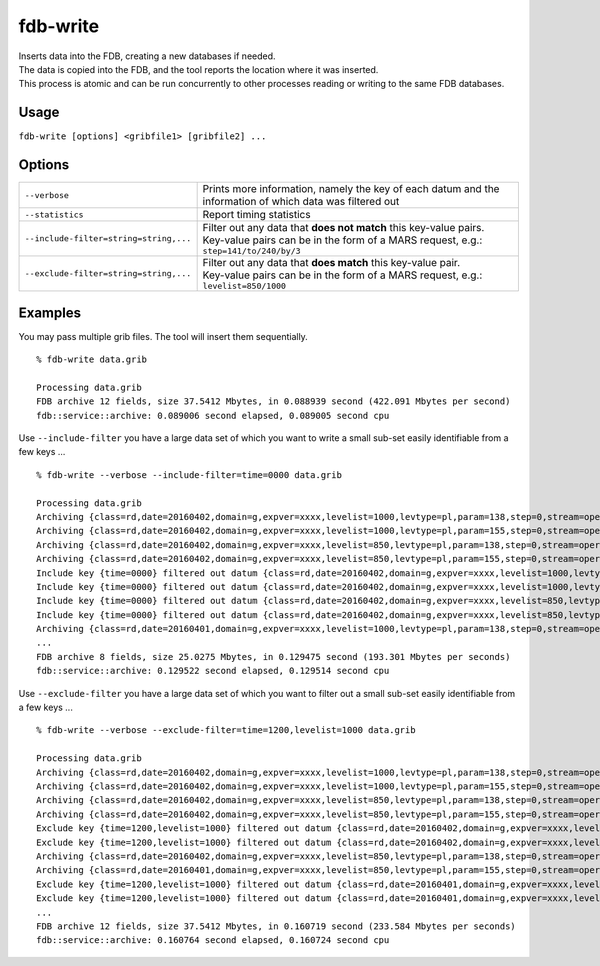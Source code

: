 fdb-write
=========

| Inserts data into the FDB, creating a new databases if needed.  
| The data is copied into the FDB, and the tool reports the location where it was inserted.  
| This process is atomic and can be run concurrently to other processes reading or writing to the same FDB databases.

Usage
-----

``fdb-write [options] <gribfile1> [gribfile2] ...``

Options
-------

+----------------------------------------+-----------------------------------------------------------------------------------------+
| ``--verbose``	                         | Prints more information, namely the key of each datum and the                           |
|                                        | information of which data was filtered out                                              |
+----------------------------------------+-----------------------------------------------------------------------------------------+
| ``--statistics``                       | Report timing statistics                                                                |
+----------------------------------------+-----------------------------------------------------------------------------------------+
| ``--include-filter=string=string,...`` | | Filter out any data that **does not match** this key-value pairs.                     |
|                                        | | Key-value pairs can be in the form of a MARS request, e.g.: ``step=141/to/240/by/3``  |
+----------------------------------------+-----------------------------------------------------------------------------------------+
| ``--exclude-filter=string=string,...`` | | Filter out any data that **does match** this key-value pair.                          | 
|                                        | | Key-value pairs can be in the form of a MARS request, e.g.: ``levelist=850/1000``     |
+----------------------------------------+-----------------------------------------------------------------------------------------+

Examples
--------

You may pass multiple grib files. The tool will insert them sequentially.
::

  % fdb-write data.grib
  
  Processing data.grib
  FDB archive 12 fields, size 37.5412 Mbytes, in 0.088939 second (422.091 Mbytes per second)
  fdb::service::archive: 0.089006 second elapsed, 0.089005 second cpu



Use ``--include-filter`` you have a large data set of which you want to write a small sub-set easily identifiable from a few keys ...
::

  % fdb-write --verbose --include-filter=time=0000 data.grib
 
  Processing data.grib
  Archiving {class=rd,date=20160402,domain=g,expver=xxxx,levelist=1000,levtype=pl,param=138,step=0,stream=oper,time=0000,type=an}
  Archiving {class=rd,date=20160402,domain=g,expver=xxxx,levelist=1000,levtype=pl,param=155,step=0,stream=oper,time=0000,type=an}
  Archiving {class=rd,date=20160402,domain=g,expver=xxxx,levelist=850,levtype=pl,param=138,step=0,stream=oper,time=0000,type=an}
  Archiving {class=rd,date=20160402,domain=g,expver=xxxx,levelist=850,levtype=pl,param=155,step=0,stream=oper,time=0000,type=an}
  Include key {time=0000} filtered out datum {class=rd,date=20160402,domain=g,expver=xxxx,levelist=1000,levtype=pl,param=138,step=0,stream=oper,time=1200,type=an}
  Include key {time=0000} filtered out datum {class=rd,date=20160402,domain=g,expver=xxxx,levelist=1000,levtype=pl,param=155,step=0,stream=oper,time=1200,type=an}
  Include key {time=0000} filtered out datum {class=rd,date=20160402,domain=g,expver=xxxx,levelist=850,levtype=pl,param=138,step=0,stream=oper,time=1200,type=an}
  Include key {time=0000} filtered out datum {class=rd,date=20160402,domain=g,expver=xxxx,levelist=850,levtype=pl,param=155,step=0,stream=oper,time=1200,type=an}
  Archiving {class=rd,date=20160401,domain=g,expver=xxxx,levelist=1000,levtype=pl,param=138,step=0,stream=oper,time=0000,type=an}
  ...
  FDB archive 8 fields, size 25.0275 Mbytes, in 0.129475 second (193.301 Mbytes per seconds)
  fdb::service::archive: 0.129522 second elapsed, 0.129514 second cpu



Use ``--exclude-filter`` you have a large data set of which you want to filter out a small sub-set easily identifiable from a few keys ...
::

  % fdb-write --verbose --exclude-filter=time=1200,levelist=1000 data.grib
  
  Processing data.grib
  Archiving {class=rd,date=20160402,domain=g,expver=xxxx,levelist=1000,levtype=pl,param=138,step=0,stream=oper,time=0000,type=an}
  Archiving {class=rd,date=20160402,domain=g,expver=xxxx,levelist=1000,levtype=pl,param=155,step=0,stream=oper,time=0000,type=an}
  Archiving {class=rd,date=20160402,domain=g,expver=xxxx,levelist=850,levtype=pl,param=138,step=0,stream=oper,time=0000,type=an}
  Archiving {class=rd,date=20160402,domain=g,expver=xxxx,levelist=850,levtype=pl,param=155,step=0,stream=oper,time=0000,type=an}
  Exclude key {time=1200,levelist=1000} filtered out datum {class=rd,date=20160402,domain=g,expver=xxxx,levelist=1000,levtype=pl,param=138,step=0,stream=oper,time=1200,type=an}
  Exclude key {time=1200,levelist=1000} filtered out datum {class=rd,date=20160402,domain=g,expver=xxxx,levelist=1000,levtype=pl,param=155,step=0,stream=oper,time=1200,type=an}
  Archiving {class=rd,date=20160402,domain=g,expver=xxxx,levelist=850,levtype=pl,param=138,step=0,stream=oper,time=1200,type=an}
  Archiving {class=rd,date=20160401,domain=g,expver=xxxx,levelist=850,levtype=pl,param=155,step=0,stream=oper,time=0000,type=an}
  Exclude key {time=1200,levelist=1000} filtered out datum {class=rd,date=20160401,domain=g,expver=xxxx,levelist=1000,levtype=pl,param=138,step=0,stream=oper,time=1200,type=an}
  Exclude key {time=1200,levelist=1000} filtered out datum {class=rd,date=20160401,domain=g,expver=xxxx,levelist=1000,levtype=pl,param=155,step=0,stream=oper,time=1200,type=an}
  ...
  FDB archive 12 fields, size 37.5412 Mbytes, in 0.160719 second (233.584 Mbytes per seconds)
  fdb::service::archive: 0.160764 second elapsed, 0.160724 second cpu
